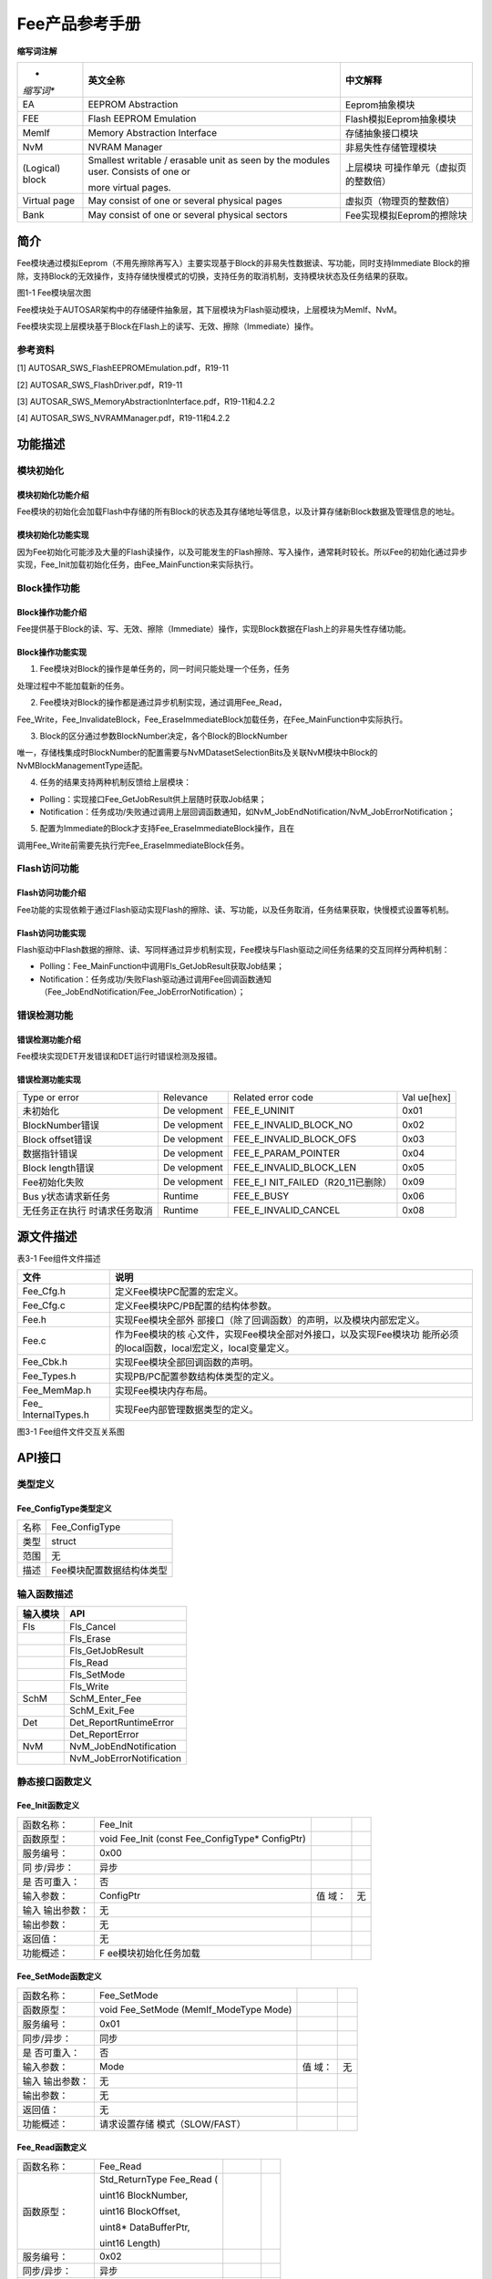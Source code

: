 ===================
Fee产品参考手册
===================





**缩写词注解**

+-----------+--------------------------+------------------------------+
| *         | **英文全称**             | **中文解释**                 |
| *缩写词** |                          |                              |
+-----------+--------------------------+------------------------------+
| EA        | EEPROM Abstraction       | Eeprom抽象模块               |
+-----------+--------------------------+------------------------------+
| FEE       | Flash EEPROM Emulation   | Flash模拟Eeprom抽象模块      |
+-----------+--------------------------+------------------------------+
| MemIf     | Memory Abstraction       | 存储抽象接口模块             |
|           | Interface                |                              |
+-----------+--------------------------+------------------------------+
| NvM       | NVRAM Manager            | 非易失性存储管理模块         |
+-----------+--------------------------+------------------------------+
| (Logical) | Smallest writable /      | 上层模块                     |
| block     | erasable unit as seen by | 可操作单元（虚拟页的整数倍） |
|           | the modules user.        |                              |
|           | Consists of one or       |                              |
|           |                          |                              |
|           | more virtual pages.      |                              |
+-----------+--------------------------+------------------------------+
| Virtual   | May consist of one or    | 虚拟页（物理页的整数倍）     |
| page      | several physical pages   |                              |
+-----------+--------------------------+------------------------------+
| Bank      | May consist of one or    | Fee实现模拟Eeprom的擦除块    |
|           | several physical sectors |                              |
+-----------+--------------------------+------------------------------+




简介
====

Fee模块通过模拟Eeprom（不用先擦除再写入）主要实现基于Block的非易失性数据读、写功能，同时支持Immediate
Block的擦除，支持Block的无效操作，支持存储快慢模式的切换，支持任务的取消机制，支持模块状态及任务结果的获取。

|image1|\ 图1-1 Fee模块层次图

Fee模块处于AUTOSAR架构中的存储硬件抽象层，其下层模块为Flash驱动模块，上层模块为MemIf、NvM。

Fee模块实现上层模块基于Block在Flash上的读写、无效、擦除（Immediate）操作。

参考资料
--------

[1] AUTOSAR_SWS_FlashEEPROMEmulation.pdf，R19-11

[2] AUTOSAR_SWS_FlashDriver.pdf，R19-11

[3] AUTOSAR_SWS_MemoryAbstractionInterface.pdf，R19-11和4.2.2

[4] AUTOSAR_SWS_NVRAMManager.pdf，R19-11和4.2.2

功能描述
========

模块初始化
----------

模块初始化功能介绍
~~~~~~~~~~~~~~~~~~

Fee模块的初始化会加载Flash中存储的所有Block的状态及其存储地址等信息，以及计算存储新Block数据及管理信息的地址。

模块初始化功能实现
~~~~~~~~~~~~~~~~~~

因为Fee初始化可能涉及大量的Flash读操作，以及可能发生的Flash擦除、写入操作，通常耗时较长。所以Fee的初始化通过异步实现，Fee_Init加载初始化任务，由Fee_MainFunction来实际执行。

Block操作功能
-------------

Block操作功能介绍
~~~~~~~~~~~~~~~~~

Fee提供基于Block的读、写、无效、擦除（Immediate）操作，实现Block数据在Flash上的非易失性存储功能。

Block操作功能实现
~~~~~~~~~~~~~~~~~

1. Fee模块对Block的操作是单任务的，同一时间只能处理一个任务，任务

处理过程中不能加载新的任务。

2. Fee模块对Block的操作都是通过异步机制实现，通过调用Fee_Read，

Fee_Write，Fee_InvalidateBlock，Fee_EraseImmediateBlock加载任务，在Fee_MainFunction中实际执行。

3. Block的区分通过参数BlockNumber决定，各个Block的BlockNumber

唯一，存储栈集成时BlockNumber的配置需要与NvMDatasetSelectionBits及关联NvM模块中Block的NvMBlockManagementType适配。

4. 任务的结果支持两种机制反馈给上层模块：

-  Polling：实现接口Fee_GetJobResult供上层随时获取Job结果；

-  Notification：任务成功/失败通过调用上层回调函数通知，如NvM_JobEndNotification/NvM_JobErrorNotification；

5. 配置为Immediate的Block才支持Fee_EraseImmediateBlock操作，且在

调用Fee_Write前需要先执行完Fee_EraseImmediateBlock任务。

Flash访问功能
-------------

Flash访问功能介绍
~~~~~~~~~~~~~~~~~

Fee功能的实现依赖于通过Flash驱动实现Flash的擦除、读、写功能，以及任务取消，任务结果获取，快慢模式设置等机制。

Flash访问功能实现
~~~~~~~~~~~~~~~~~

Flash驱动中Flash数据的擦除、读、写同样通过异步机制实现，Fee模块与Flash驱动之间任务结果的交互同样分两种机制：

-  Polling：Fee_MainFunction中调用Fls_GetJobResult获取Job结果；

-  Notification：任务成功/失败Flash驱动通过调用Fee回调函数通知（Fee_JobEndNotification/Fee_JobErrorNotification）；

错误检测功能
------------

错误检测功能介绍
~~~~~~~~~~~~~~~~

Fee模块实现DET开发错误和DET运行时错误检测及报错。

错误检测功能实现
~~~~~~~~~~~~~~~~

+-----------------+-----------+----------------------------+---------+
| Type or error   | Relevance | Related error code         | Val     |
|                 |           |                            | ue[hex] |
+-----------------+-----------+----------------------------+---------+
| 未初始化        | De        | FEE_E_UNINIT               | 0x01    |
|                 | velopment |                            |         |
+-----------------+-----------+----------------------------+---------+
| BlockNumber错误 | De        | FEE_E_INVALID_BLOCK_NO     | 0x02    |
|                 | velopment |                            |         |
+-----------------+-----------+----------------------------+---------+
| Block           | De        | FEE_E_INVALID_BLOCK_OFS    | 0x03    |
| offset错误      | velopment |                            |         |
+-----------------+-----------+----------------------------+---------+
| 数据指针错误    | De        | FEE_E_PARAM_POINTER        | 0x04    |
|                 | velopment |                            |         |
+-----------------+-----------+----------------------------+---------+
| Block           | De        | FEE_E_INVALID_BLOCK_LEN    | 0x05    |
| length错误      | velopment |                            |         |
+-----------------+-----------+----------------------------+---------+
| Fee初始化失败   | De        | FEE_E_I                    | 0x09    |
|                 | velopment | NIT_FAILED（R20_11已删除） |         |
+-----------------+-----------+----------------------------+---------+
| Bus             | Runtime   | FEE_E_BUSY                 | 0x06    |
| y状态请求新任务 |           |                            |         |
+-----------------+-----------+----------------------------+---------+
| 无任务正在执行  | Runtime   | FEE_E_INVALID_CANCEL       | 0x08    |
| 时请求任务取消  |           |                            |         |
+-----------------+-----------+----------------------------+---------+

源文件描述
==========

表3-1 Fee组件文件描述

+-----------------+----------------------------------------------------+
| **文件**        | **说明**                                           |
+-----------------+----------------------------------------------------+
| Fee_Cfg.h       | 定义Fee模块PC配置的宏定义。                        |
+-----------------+----------------------------------------------------+
| Fee_Cfg.c       | 定义Fee模块PC/PB配置的结构体参数。                 |
+-----------------+----------------------------------------------------+
| Fee.h           | 实现Fee模块全部外                                  |
|                 | 部接口（除了回调函数）的声明，以及模块内部宏定义。 |
+-----------------+----------------------------------------------------+
| Fee.c           | 作为Fee模块的核                                    |
|                 | 心文件，实现Fee模块全部对外接口，以及实现Fee模块功 |
|                 | 能所必须的local函数，local宏定义，local变量定义。  |
+-----------------+----------------------------------------------------+
| Fee_Cbk.h       | 实现Fee模块全部回调函数的声明。                    |
+-----------------+----------------------------------------------------+
| Fee_Types.h     | 实现PB/PC配置参数结构体类型的定义。                |
+-----------------+----------------------------------------------------+
| Fee_MemMap.h    | 实现Fee模块内存布局。                              |
+-----------------+----------------------------------------------------+
| Fee_            | 实现Fee内部管理数据类型的定义。                    |
| InternalTypes.h |                                                    |
+-----------------+----------------------------------------------------+

|image2|

图3-1 Fee组件文件交互关系图

API接口
=======

类型定义
--------

Fee_ConfigType类型定义
~~~~~~~~~~~~~~~~~~~~~~

+-----------+----------------------------------------------------------+
| 名称      | Fee_ConfigType                                           |
+-----------+----------------------------------------------------------+
| 类型      | struct                                                   |
+-----------+----------------------------------------------------------+
| 范围      | 无                                                       |
+-----------+----------------------------------------------------------+
| 描述      | Fee模块配置数据结构体类型                                |
+-----------+----------------------------------------------------------+

输入函数描述
------------

+----------------------------+-----------------------------------------+
| **输入模块**               | **API**                                 |
+----------------------------+-----------------------------------------+
| Fls                        | Fls_Cancel                              |
+----------------------------+-----------------------------------------+
|                            | Fls_Erase                               |
+----------------------------+-----------------------------------------+
|                            | Fls_GetJobResult                        |
+----------------------------+-----------------------------------------+
|                            | Fls_Read                                |
+----------------------------+-----------------------------------------+
|                            | Fls_SetMode                             |
+----------------------------+-----------------------------------------+
|                            | Fls_Write                               |
+----------------------------+-----------------------------------------+
| SchM                       | SchM_Enter_Fee                          |
+----------------------------+-----------------------------------------+
|                            | SchM_Exit_Fee                           |
+----------------------------+-----------------------------------------+
| Det                        | Det_ReportRuntimeError                  |
+----------------------------+-----------------------------------------+
|                            | Det_ReportError                         |
+----------------------------+-----------------------------------------+
| NvM                        | NvM_JobEndNotification                  |
+----------------------------+-----------------------------------------+
|                            | NvM_JobErrorNotification                |
+----------------------------+-----------------------------------------+

静态接口函数定义
----------------

Fee_Init函数定义
~~~~~~~~~~~~~~~~

+------------+----------------------+-------+-------------------------+
| 函数名称： | Fee_Init             |       |                         |
+------------+----------------------+-------+-------------------------+
| 函数原型： | void Fee_Init (const |       |                         |
|            | Fee_ConfigType\*     |       |                         |
|            | ConfigPtr)           |       |                         |
+------------+----------------------+-------+-------------------------+
| 服务编号： | 0x00                 |       |                         |
+------------+----------------------+-------+-------------------------+
| 同         | 异步                 |       |                         |
| 步/异步：  |                      |       |                         |
+------------+----------------------+-------+-------------------------+
| 是         | 否                   |       |                         |
| 否可重入： |                      |       |                         |
+------------+----------------------+-------+-------------------------+
| 输入参数： | ConfigPtr            | 值    | 无                      |
|            |                      | 域：  |                         |
+------------+----------------------+-------+-------------------------+
| 输入       | 无                   |       |                         |
| 输出参数： |                      |       |                         |
+------------+----------------------+-------+-------------------------+
| 输出参数： | 无                   |       |                         |
+------------+----------------------+-------+-------------------------+
| 返回值：   | 无                   |       |                         |
+------------+----------------------+-------+-------------------------+
| 功能概述： | F                    |       |                         |
|            | ee模块初始化任务加载 |       |                         |
+------------+----------------------+-------+-------------------------+

Fee_SetMode函数定义
~~~~~~~~~~~~~~~~~~~

+-------------+-------------------+------+----------------------------+
| 函数名称：  | Fee_SetMode       |      |                            |
+-------------+-------------------+------+----------------------------+
| 函数原型：  | void Fee_SetMode  |      |                            |
|             | (MemIf_ModeType   |      |                            |
|             | Mode)             |      |                            |
+-------------+-------------------+------+----------------------------+
| 服务编号：  | 0x01              |      |                            |
+-------------+-------------------+------+----------------------------+
| 同步/异步： | 同步              |      |                            |
+-------------+-------------------+------+----------------------------+
| 是          | 否                |      |                            |
| 否可重入：  |                   |      |                            |
+-------------+-------------------+------+----------------------------+
| 输入参数：  | Mode              | 值   | 无                         |
|             |                   | 域： |                            |
+-------------+-------------------+------+----------------------------+
| 输入        | 无                |      |                            |
| 输出参数：  |                   |      |                            |
+-------------+-------------------+------+----------------------------+
| 输出参数：  | 无                |      |                            |
+-------------+-------------------+------+----------------------------+
| 返回值：    | 无                |      |                            |
+-------------+-------------------+------+----------------------------+
| 功能概述：  | 请求设置存储      |      |                            |
|             | 模式（SLOW/FAST） |      |                            |
+-------------+-------------------+------+----------------------------+

Fee_Read函数定义
~~~~~~~~~~~~~~~~

+-------------+-------------------+---------+-------------------------+
| 函数名称：  | Fee_Read          |         |                         |
+-------------+-------------------+---------+-------------------------+
| 函数原型：  | Std_ReturnType    |         |                         |
|             | Fee_Read (        |         |                         |
|             |                   |         |                         |
|             | uint16            |         |                         |
|             | BlockNumber,      |         |                         |
|             |                   |         |                         |
|             | uint16            |         |                         |
|             | BlockOffset,      |         |                         |
|             |                   |         |                         |
|             | uint8\*           |         |                         |
|             | DataBufferPtr,    |         |                         |
|             |                   |         |                         |
|             | uint16 Length)    |         |                         |
+-------------+-------------------+---------+-------------------------+
| 服务编号：  | 0x02              |         |                         |
+-------------+-------------------+---------+-------------------------+
| 同步/异步： | 异步              |         |                         |
+-------------+-------------------+---------+-------------------------+
| 是          | 否                |         |                         |
| 否可重入：  |                   |         |                         |
+-------------+-------------------+---------+-------------------------+
| 输入参数：  | BlockNumber       | 值域：  | 无                      |
|             | BlockOffset       |         |                         |
|             |                   |         |                         |
|             | Length            |         |                         |
+-------------+-------------------+---------+-------------------------+
| 输入        | 无                |         |                         |
| 输出参数：  |                   |         |                         |
+-------------+-------------------+---------+-------------------------+
| 输出参数：  | DataBufferPtr     |         |                         |
+-------------+-------------------+---------+-------------------------+
| 返回值：    | Std_ReturnType    |         |                         |
+-------------+-------------------+---------+-------------------------+
| 功能概述：  | 请求Block的读任务 |         |                         |
+-------------+-------------------+---------+-------------------------+

Fee_Write函数定义
~~~~~~~~~~~~~~~~~

+-------------+-------------------+---------+-------------------------+
| 函数名称：  | Fee_Write         |         |                         |
+-------------+-------------------+---------+-------------------------+
| 函数原型：  | Std_ReturnType    |         |                         |
|             | Fee_Write (       |         |                         |
|             |                   |         |                         |
|             | uint16            |         |                         |
|             | BlockNumber,      |         |                         |
|             |                   |         |                         |
|             | const uint8\*     |         |                         |
|             | DataBufferPtr)    |         |                         |
+-------------+-------------------+---------+-------------------------+
| 服务编号：  | 0x03              |         |                         |
+-------------+-------------------+---------+-------------------------+
| 同步/异步： | 异步              |         |                         |
+-------------+-------------------+---------+-------------------------+
| 是          | 否                |         |                         |
| 否可重入：  |                   |         |                         |
+-------------+-------------------+---------+-------------------------+
| 输入参数：  | BlockNumber       | 值域：  | 无                      |
|             |                   |         |                         |
|             | DataBufferPtr     |         |                         |
+-------------+-------------------+---------+-------------------------+
| 输入        | 无                |         |                         |
| 输出参数：  |                   |         |                         |
+-------------+-------------------+---------+-------------------------+
| 输出参数：  | 无                |         |                         |
+-------------+-------------------+---------+-------------------------+
| 返回值：    | Std_ReturnType    |         |                         |
+-------------+-------------------+---------+-------------------------+
| 功能概述：  | 请求Block的写任务 |         |                         |
+-------------+-------------------+---------+-------------------------+

Fee_Cancel函数定义
~~~~~~~~~~~~~~~~~~

+-------------+-------------------+---------+-------------------------+
| 函数名称：  | Fee_Cancel        |         |                         |
+-------------+-------------------+---------+-------------------------+
| 函数原型：  | void Fee_Cancel   |         |                         |
|             | (void)            |         |                         |
+-------------+-------------------+---------+-------------------------+
| 服务编号：  | 0x04              |         |                         |
+-------------+-------------------+---------+-------------------------+
| 同步/异步： | 同步              |         |                         |
+-------------+-------------------+---------+-------------------------+
| 是          | 否                |         |                         |
| 否可重入：  |                   |         |                         |
+-------------+-------------------+---------+-------------------------+
| 输入参数：  | 无                | 值域：  | 无                      |
+-------------+-------------------+---------+-------------------------+
| 输入        | 无                |         |                         |
| 输出参数：  |                   |         |                         |
+-------------+-------------------+---------+-------------------------+
| 输出参数：  | 无                |         |                         |
+-------------+-------------------+---------+-------------------------+
| 返回值：    | 无                |         |                         |
+-------------+-------------------+---------+-------------------------+
| 功能概述：  | 请求正            |         |                         |
|             | 在执行的任务取消  |         |                         |
+-------------+-------------------+---------+-------------------------+

Fee_GetStatus函数定义
~~~~~~~~~~~~~~~~~~~~~

+-------------+-------------------+---------+-------------------------+
| 函数名称：  | Fee_GetStatus     |         |                         |
+-------------+-------------------+---------+-------------------------+
| 函数原型：  | MemIf_StatusType  |         |                         |
|             | Fee_GetStatus     |         |                         |
|             | (void)            |         |                         |
+-------------+-------------------+---------+-------------------------+
| 服务编号：  | 0x05              |         |                         |
+-------------+-------------------+---------+-------------------------+
| 同步/异步： | 同步              |         |                         |
+-------------+-------------------+---------+-------------------------+
| 是          | 否                |         |                         |
| 否可重入：  |                   |         |                         |
+-------------+-------------------+---------+-------------------------+
| 输入参数：  | 无                | 值域：  | 无                      |
+-------------+-------------------+---------+-------------------------+
| 输入        | 无                |         |                         |
| 输出参数：  |                   |         |                         |
+-------------+-------------------+---------+-------------------------+
| 输出参数：  | 无                |         |                         |
+-------------+-------------------+---------+-------------------------+
| 返回值：    | MemIf_StatusType  |         |                         |
+-------------+-------------------+---------+-------------------------+
| 功能概述：  | 获                |         |                         |
|             | 取Fee模块当前状态 |         |                         |
+-------------+-------------------+---------+-------------------------+

Fee_GetJobResult函数定义
~~~~~~~~~~~~~~~~~~~~~~~~

+-------------+-------------------+---------+-------------------------+
| 函数名称：  | Fee_GetJobResult  |         |                         |
+-------------+-------------------+---------+-------------------------+
| 函数原型：  | Me                |         |                         |
|             | mIf_JobResultType |         |                         |
|             | Fee_GetJobResult  |         |                         |
|             | (void)            |         |                         |
+-------------+-------------------+---------+-------------------------+
| 服务编号：  | 0x06              |         |                         |
+-------------+-------------------+---------+-------------------------+
| 同步/异步： | 同步              |         |                         |
+-------------+-------------------+---------+-------------------------+
| 是          | 否                |         |                         |
| 否可重入：  |                   |         |                         |
+-------------+-------------------+---------+-------------------------+
| 输入参数：  | 无                | 值域：  | 无                      |
+-------------+-------------------+---------+-------------------------+
| 输入        | 无                |         |                         |
| 输出参数：  |                   |         |                         |
+-------------+-------------------+---------+-------------------------+
| 输出参数：  | 无                |         |                         |
+-------------+-------------------+---------+-------------------------+
| 返回值：    | Me                |         |                         |
|             | mIf_JobResultType |         |                         |
+-------------+-------------------+---------+-------------------------+
| 功能概述：  | 获取当前任务结果  |         |                         |
+-------------+-------------------+---------+-------------------------+

Fee_InvalidateBlock函数定义
~~~~~~~~~~~~~~~~~~~~~~~~~~~

+-------------+-------------------+---------+-------------------------+
| 函数名称：  | Fe                |         |                         |
|             | e_InvalidateBlock |         |                         |
+-------------+-------------------+---------+-------------------------+
| 函数原型：  | Std_ReturnType    |         |                         |
|             | Fe                |         |                         |
|             | e_InvalidateBlock |         |                         |
|             | (uint16           |         |                         |
|             | BlockNumber)      |         |                         |
+-------------+-------------------+---------+-------------------------+
| 服务编号：  | 0x07              |         |                         |
+-------------+-------------------+---------+-------------------------+
| 同步/异步： | 异步              |         |                         |
+-------------+-------------------+---------+-------------------------+
| 是          | 否                |         |                         |
| 否可重入：  |                   |         |                         |
+-------------+-------------------+---------+-------------------------+
| 输入参数：  | BlockNumber       | 值域：  | 无                      |
+-------------+-------------------+---------+-------------------------+
| 输入        | 无                |         |                         |
| 输出参数：  |                   |         |                         |
+-------------+-------------------+---------+-------------------------+
| 输出参数：  | 无                |         |                         |
+-------------+-------------------+---------+-------------------------+
| 返回值：    | Std_ReturnType    |         |                         |
+-------------+-------------------+---------+-------------------------+
| 功能概述：  | 请求Block无效任务 |         |                         |
+-------------+-------------------+---------+-------------------------+

Fee_GetVersionInfo函数定义
~~~~~~~~~~~~~~~~~~~~~~~~~~

+-------------+-------------------+---------+-------------------------+
| 函数名称：  | F                 |         |                         |
|             | ee_GetVersionInfo |         |                         |
+-------------+-------------------+---------+-------------------------+
| 函数原型：  | void              |         |                         |
|             | F                 |         |                         |
|             | ee_GetVersionInfo |         |                         |
|             | (Std_             |         |                         |
|             | VersionInfoType\* |         |                         |
|             | VersionInfoPtr)   |         |                         |
+-------------+-------------------+---------+-------------------------+
| 服务编号：  | 0x08              |         |                         |
+-------------+-------------------+---------+-------------------------+
| 同步/异步： | 同步              |         |                         |
+-------------+-------------------+---------+-------------------------+
| 是          | 是                |         |                         |
| 否可重入：  |                   |         |                         |
+-------------+-------------------+---------+-------------------------+
| 输入参数：  | 无                | 值域：  | 无                      |
+-------------+-------------------+---------+-------------------------+
| 输入        | 无                |         |                         |
| 输出参数：  |                   |         |                         |
+-------------+-------------------+---------+-------------------------+
| 输出参数：  | VersionInfoPtr    |         |                         |
+-------------+-------------------+---------+-------------------------+
| 返回值：    | 无                |         |                         |
+-------------+-------------------+---------+-------------------------+
| 功能概述：  | 获取Fe            |         |                         |
|             | e模块软件版本信息 |         |                         |
+-------------+-------------------+---------+-------------------------+

Fee_EraseImmediateBlock函数定义
~~~~~~~~~~~~~~~~~~~~~~~~~~~~~~~

+-------------+-------------------+---------+-------------------------+
| 函数名称：  | Fee_Er            |         |                         |
|             | aseImmediateBlock |         |                         |
+-------------+-------------------+---------+-------------------------+
| 函数原型：  | Std_ReturnType    |         |                         |
|             | Fee_Er            |         |                         |
|             | aseImmediateBlock |         |                         |
|             | (uint16           |         |                         |
|             | BlockNumber)      |         |                         |
+-------------+-------------------+---------+-------------------------+
| 服务编号：  | 0x09              |         |                         |
+-------------+-------------------+---------+-------------------------+
| 同步/异步： | 异步              |         |                         |
+-------------+-------------------+---------+-------------------------+
| 是          | 否                |         |                         |
| 否可重入：  |                   |         |                         |
+-------------+-------------------+---------+-------------------------+
| 输入参数：  | BlockNumber       | 值域：  | 无                      |
+-------------+-------------------+---------+-------------------------+
| 输入        | 无                |         |                         |
| 输出参数：  |                   |         |                         |
+-------------+-------------------+---------+-------------------------+
| 输出参数：  | 无                |         |                         |
+-------------+-------------------+---------+-------------------------+
| 返回值：    | Std_ReturnType    |         |                         |
+-------------+-------------------+---------+-------------------------+
| 功能概述：  | 请求立            |         |                         |
|             | 即Block的擦除任务 |         |                         |
+-------------+-------------------+---------+-------------------------+

Fee_JobEndNotification函数定义
~~~~~~~~~~~~~~~~~~~~~~~~~~~~~~

+-------------+-------------------+---------+-------------------------+
| 函数名称：  | Fee_J             |         |                         |
|             | obEndNotification |         |                         |
+-------------+-------------------+---------+-------------------------+
| 函数原型：  | void              |         |                         |
|             | Fee_J             |         |                         |
|             | obEndNotification |         |                         |
|             | (void)            |         |                         |
+-------------+-------------------+---------+-------------------------+
| 服务编号：  | 0x10              |         |                         |
+-------------+-------------------+---------+-------------------------+
| 同步/异步： | 同步              |         |                         |
+-------------+-------------------+---------+-------------------------+
| 是          | 否                |         |                         |
| 否可重入：  |                   |         |                         |
+-------------+-------------------+---------+-------------------------+
| 输入参数：  | 无                | 值域：  | 无                      |
+-------------+-------------------+---------+-------------------------+
| 输入        | 无                |         |                         |
| 输出参数：  |                   |         |                         |
+-------------+-------------------+---------+-------------------------+
| 输出参数：  | 无                |         |                         |
+-------------+-------------------+---------+-------------------------+
| 返回值：    | 无                |         |                         |
+-------------+-------------------+---------+-------------------------+
| 功能概述：  | Flash访问（异     |         |                         |
|             | 步操作）成功通知  |         |                         |
+-------------+-------------------+---------+-------------------------+

Fee_JobErrorNotification函数定义
~~~~~~~~~~~~~~~~~~~~~~~~~~~~~~~~

+-------------+-------------------+---------+-------------------------+
| 函数名称：  | Fee_Job           |         |                         |
|             | ErrorNotification |         |                         |
+-------------+-------------------+---------+-------------------------+
| 函数原型：  | void              |         |                         |
|             | Fee_Job           |         |                         |
|             | ErrorNotification |         |                         |
|             | (void)            |         |                         |
+-------------+-------------------+---------+-------------------------+
| 服务编号：  | 0x11              |         |                         |
+-------------+-------------------+---------+-------------------------+
| 同步/异步： | 同步              |         |                         |
+-------------+-------------------+---------+-------------------------+
| 是          | 否                |         |                         |
| 否可重入：  |                   |         |                         |
+-------------+-------------------+---------+-------------------------+
| 输入参数：  | 无                | 值域：  | 无                      |
+-------------+-------------------+---------+-------------------------+
| 输入        | 无                |         |                         |
| 输出参数：  |                   |         |                         |
+-------------+-------------------+---------+-------------------------+
| 输出参数：  | 无                |         |                         |
+-------------+-------------------+---------+-------------------------+
| 返回值：    | 无                |         |                         |
+-------------+-------------------+---------+-------------------------+
| 功能概述：  | Flash访问（异     |         |                         |
|             | 步操作）失败通知  |         |                         |
+-------------+-------------------+---------+-------------------------+

Fee_MainFunction函数定义
~~~~~~~~~~~~~~~~~~~~~~~~

+-------------+-------------------+---------+-------------------------+
| 函数名称：  | Fee_MainFunction  |         |                         |
+-------------+-------------------+---------+-------------------------+
| 函数原型：  | void              |         |                         |
|             | Fee_MainFunction  |         |                         |
|             | (void)            |         |                         |
+-------------+-------------------+---------+-------------------------+
| 服务编号：  | 0x12              |         |                         |
+-------------+-------------------+---------+-------------------------+
| 同步/异步： | 同步              |         |                         |
+-------------+-------------------+---------+-------------------------+
| 是          | 否                |         |                         |
| 否可重入：  |                   |         |                         |
+-------------+-------------------+---------+-------------------------+
| 输入参数：  | 无                | 值域：  | 无                      |
+-------------+-------------------+---------+-------------------------+
| 输入        | 无                |         |                         |
| 输出参数：  |                   |         |                         |
+-------------+-------------------+---------+-------------------------+
| 输出参数：  | 无                |         |                         |
+-------------+-------------------+---------+-------------------------+
| 返回值：    | 无                |         |                         |
+-------------+-------------------+---------+-------------------------+
| 功能概述：  | Fee模块           |         |                         |
|             | 的周期调度主函数  |         |                         |
+-------------+-------------------+---------+-------------------------+

可配置函数定义
--------------

无。

配置
====

FeeGeneral
----------

|image3|

图5-1 FeeGeneral

表5-1 FeeGeneral

+----------------+----------+----------------------+--------+---------+
| **UI名称**     | **描述** |                      |        |         |
+----------------+----------+----------------------+--------+---------+
| Fee            | 取值范围 | true/false           | 默     | false   |
| DevErrorDetect |          |                      | 认取值 |         |
+----------------+----------+----------------------+--------+---------+
|                | 参数描述 | 是否使能             |        |         |
|                |          | DET开发错误检测机制  |        |         |
+----------------+----------+----------------------+--------+---------+
|                | 依赖关系 | 依赖于Det模块开      |        |         |
|                |          | 发错误报错接口的支持 |        |         |
+----------------+----------+----------------------+--------+---------+
| FeeMain        | 取值范围 | 0 .. INF             | 默     | 0.01    |
| FunctionPeriod |          |                      | 认取值 |         |
+----------------+----------+----------------------+--------+---------+
|                | 参数描述 | Fee_Ma               |        |         |
|                |          | inFunction的调度周期 |        |         |
+----------------+----------+----------------------+--------+---------+
|                | 依赖关系 | 无                   |        |         |
+----------------+----------+----------------------+--------+---------+
| FeeNvmJobE     | 取值范围 | 配置项0-1            | 默     | 无      |
| ndNotification |          | 属性，配置类型string | 认取值 |         |
+----------------+----------+----------------------+--------+---------+
|                | 参数描述 | 任务执行成功通知     |        |         |
+----------------+----------+----------------------+--------+---------+
|                | 依赖关系 | 依赖于上             |        |         |
|                |          | 层模块相应回调函数名 |        |         |
+----------------+----------+----------------------+--------+---------+
| FeeNvmJobErr   | 取值范围 | 配置项0-1            | 默     | 无      |
| orNotification |          | 属性，配置类型string | 认取值 |         |
+----------------+----------+----------------------+--------+---------+
|                | 参数描述 | 任务执行失败通知     |        |         |
+----------------+----------+----------------------+--------+---------+
|                | 依赖关系 | 依赖于上             |        |         |
|                |          | 层模块相应回调函数名 |        |         |
+----------------+----------+----------------------+--------+---------+
| FeePollingMode | 取值范围 | true/false           | 默     | false   |
|                |          |                      | 认取值 |         |
+----------------+----------+----------------------+--------+---------+
|                | 参数描述 | Fla                  |        |         |
|                |          | sh访问是否使能轮询模 |        |         |
|                |          | 式，反之则为通知模式 |        |         |
+----------------+----------+----------------------+--------+---------+
|                | 依赖关系 | 通知模式需要F        |        |         |
|                |          | lash驱动相应功能支持 |        |         |
+----------------+----------+----------------------+--------+---------+
| FeeSe          | 取值范围 | true/false           | 默     | false   |
| tModeSupported |          |                      | 认取值 |         |
+----------------+----------+----------------------+--------+---------+
|                | 参数描述 | 是否使能Fee_SetMode  |        |         |
+----------------+----------+----------------------+--------+---------+
|                | 依赖关系 | 依赖于Fla            |        |         |
|                |          | sh驱动相应功能的使能 |        |         |
+----------------+----------+----------------------+--------+---------+
| Fee            | 取值范围 | true/false           | 默     | false   |
| VersionInfoApi |          |                      | 认取值 |         |
+----------------+----------+----------------------+--------+---------+
|                | 参数描述 | 是否支               |        |         |
|                |          | 持Fee_GetVersionInfo |        |         |
+----------------+----------+----------------------+--------+---------+
|                | 依赖关系 | 无                   |        |         |
+----------------+----------+----------------------+--------+---------+
| FeeV           | 取值范围 | 0 .. 65535           | 默     | 8       |
| irtualPageSize |          |                      | 认取值 |         |
+----------------+----------+----------------------+--------+---------+
|                | 参数描述 | 虚拟页大小           |        |         |
+----------------+----------+----------------------+--------+---------+
|                | 依赖关系 | 关联Flash            |        |         |
|                |          | 驱动的物理页的整数倍 |        |         |
+----------------+----------+----------------------+--------+---------+
| FeeUse         | 取值范围 | 配置属性             | 默     | 无      |
| rCbkHeaderFile |          | 0-N，配置类型string  | 认取值 |         |
+----------------+----------+----------------------+--------+---------+
|                | 参数描述 | Fee调用上层模块      |        |         |
|                |          | 回调函数声明的头文件 |        |         |
+----------------+----------+----------------------+--------+---------+
|                | 依赖关系 | 回                   |        |         |
|                |          | 调函数声明的头文件名 |        |         |
+----------------+----------+----------------------+--------+---------+
| FeeCancelApi   | 取值范围 | true/false           | 默     | false   |
|                |          |                      | 认取值 |         |
+----------------+----------+----------------------+--------+---------+
|                | 参数描述 | 是否使能Fee_Cancel   |        |         |
+----------------+----------+----------------------+--------+---------+
|                | 依赖关系 | 依赖于Fla            |        |         |
|                |          | sh驱动相应功能的使能 |        |         |
+----------------+----------+----------------------+--------+---------+
| FeeInitErr     | 取值范围 | 配置项0-1            | 默     | 无      |
| orNotification |          | 属性，配置类型string | 认取值 |         |
+----------------+----------+----------------------+--------+---------+
|                | 参数描述 | Fee初始化失败通知    |        |         |
+----------------+----------+----------------------+--------+---------+
|                | 依赖关系 | 依赖于上             |        |         |
|                |          | 层模块相应回调函数名 |        |         |
+----------------+----------+----------------------+--------+---------+
| FeePageDire    | 取值范围 | true/false           | 默     | false   |
| ctWriteSupport |          |                      | 认取值 |         |
+----------------+----------+----------------------+--------+---------+
|                | 参数描述 | 是否使               |        |         |
|                |          | 能Flash数据多次写入  |        |         |
|                |          | （未擦除），以节约B  |        |         |
|                |          | lock管理数据占用资源 |        |         |
+----------------+----------+----------------------+--------+---------+
|                | 依赖关系 | 依赖于FeeVir         |        |         |
|                |          | tualPageSize的大小以 |        |         |
|                |          | 及Flash硬件特性支持  |        |         |
+----------------+----------+----------------------+--------+---------+

FeeBank
-------

|image4|

图5-2 FeeBank

表5-2 FeeBank

+-----------------+----------+-------------------+----------+---------+
| **UI名称**      | **描述** |                   |          |         |
+-----------------+----------+-------------------+----------+---------+
| FeeBankIndex    | 取值范围 | 0..N              | 默认取值 | 无      |
+-----------------+----------+-------------------+----------+---------+
|                 | 参数描述 | Fee Bank的Index   |          |         |
+-----------------+----------+-------------------+----------+---------+
|                 | 依赖关系 | 从                |          |         |
|                 |          | 0开始工具自动排序 |          |         |
+-----------------+----------+-------------------+----------+---------+
| FeeB            | 取值范围 | 0..N              | 默认取值 | 无      |
| ankStartaddress |          |                   |          |         |
+-----------------+----------+-------------------+----------+---------+
|                 | 参数描述 | Bank的起始地址    |          |         |
+-----------------+----------+-------------------+----------+---------+
|                 | 依赖关系 | 当FeeBankRef配置  |          |         |
|                 |          | 时，工具从Flash驱 |          |         |
|                 |          | 动自动获取填充（  |          |         |
|                 |          | 不能手动配置）；  |          |         |
|                 |          |                   |          |         |
|                 |          | 当FeeBa           |          |         |
|                 |          | nkRef未配置时，需 |          |         |
|                 |          | 手动配置（手动配  |          |         |
|                 |          | 置时由配置人员来  |          |         |
|                 |          | 保证配置正确性）  |          |         |
+-----------------+----------+-------------------+----------+---------+
| FeeBankSize     | 取值范围 | 0..N              | 默认取值 | 无      |
+-----------------+----------+-------------------+----------+---------+
|                 | 参数描述 | Bank的大小        |          |         |
+-----------------+----------+-------------------+----------+---------+
|                 | 依赖关系 | 当FeeBankRef配置  |          |         |
|                 |          | 时，工具从Flash驱 |          |         |
|                 |          | 动自动获取填充（  |          |         |
|                 |          | 不能手动配置）；  |          |         |
|                 |          |                   |          |         |
|                 |          | 当FeeBa           |          |         |
|                 |          | nkRef未配置时，需 |          |         |
|                 |          | 手动配置（手动配  |          |         |
|                 |          | 置时由配置人员来  |          |         |
|                 |          | 保证配置正确性）  |          |         |
+-----------------+----------+-------------------+----------+---------+
| FeeBankRef      | 取值范围 | 配置              | 默认取值 | 无      |
|                 |          | 属性0-1，关联配置 |          |         |
+-----------------+----------+-------------------+----------+---------+
|                 | 参数描述 | 关                |          |         |
|                 |          | 联Flash驱动Secto  |          |         |
|                 |          | rList中某一Sector |          |         |
+-----------------+----------+-------------------+----------+---------+
|                 | 依赖关系 | 依赖于Flas        |          |         |
|                 |          | h驱动的Sector配置 |          |         |
+-----------------+----------+-------------------+----------+---------+

FeeBlockConfiguration
---------------------

|image5|

图5-3 FeeBlockConfiguration

表5-3 FeeBlockConfiguration

+------------------+----------+-----------+----------+----------------+
| **UI名称**       | **描述** |           |          |                |
+------------------+----------+-----------+----------+----------------+
| FeeBlockNumber   | 取值范围 | 0..N      | 默认取值 | 0x0            |
+------------------+----------+-----------+----------+----------------+
|                  | 参数描述 | Bl        |          |                |
|                  |          | ock的Bloc |          |                |
|                  |          | kNumber号 |          |                |
+------------------+----------+-----------+----------+----------------+
|                  | 依赖关系 | 各        |          |                |
|                  |          | 个Block的 |          |                |
|                  |          | BlockNum  |          |                |
|                  |          | ber号唯一 |          |                |
+------------------+----------+-----------+----------+----------------+
| FeeBlockSize     | 取值范围 | 1..N      | 默认取值 | 无             |
+------------------+----------+-----------+----------+----------------+
|                  | 参数描述 | Bl        |          |                |
|                  |          | ock的大小 |          |                |
+------------------+----------+-----------+----------+----------------+
|                  | 依赖关系 | Block的   |          |                |
|                  |          | 大小需为  |          |                |
|                  |          | FeeVirtu  |          |                |
|                  |          | alPageSiz |          |                |
|                  |          | e的整数倍 |          |                |
+------------------+----------+-----------+----------+----------------+
| FeeImmediateData | 取值范围 | t         | 默认取值 | false          |
|                  |          | rue/false |          |                |
+------------------+----------+-----------+----------+----------------+
|                  | 参数描述 | 表示该Bl  |          |                |
|                  |          | ock是否为 |          |                |
|                  |          | 立即Block |          |                |
+------------------+----------+-----------+----------+----------------+
|                  | 依赖关系 | 无        |          |                |
+------------------+----------+-----------+----------+----------------+

FeePublishedInformation
-----------------------

|image6|

图5-4 FeePublishedInformation

表5-4 FeePublishedInformation

+------------------+----------+---------------------+--------+--------+
| **UI名称**       | **描述** |                     |        |        |
+------------------+----------+---------------------+--------+--------+
| FeeBlockOverhead | 取值范围 | 0..N                | 默     | 无     |
|                  |          |                     | 认取值 |        |
+------------------+----------+---------------------+--------+--------+
|                  | 参数描述 | 每个Block的管       |        |        |
|                  |          | 理数据长度（byte）  |        |        |
+------------------+----------+---------------------+--------+--------+
|                  | 依赖关系 | 工具自动计算生成（F |        |        |
|                  |          | eeVirtualPageSize和 |        |        |
|                  |          |                     |        |        |
|                  |          | FeePageD            |        |        |
|                  |          | irectWriteSupport） |        |        |
+------------------+----------+---------------------+--------+--------+
| FeeBankOverhead  | 取值范围 | 0..N                | 默     | 无     |
|                  |          |                     | 认取值 |        |
+------------------+----------+---------------------+--------+--------+
|                  | 参数描述 | 每个Bank的管        |        |        |
|                  |          | 理数据长度（byte）  |        |        |
+------------------+----------+---------------------+--------+--------+
|                  | 依赖关系 | 工具自动计算生成（F |        |        |
|                  |          | eeVirtualPageSize和 |        |        |
|                  |          |                     |        |        |
|                  |          | FeePageD            |        |        |
|                  |          | irectWriteSupport） |        |        |
+------------------+----------+---------------------+--------+--------+

附录：
======

集成注意事项：

在Fee模块使用过程中，需要使用到下层Fls驱动模块，需要包含第三方驱动程序，会涉及到文件名和类型名字不匹配的问题，所以在Fee模块中，始终会包含头文件#include
"Fls.h"。

所以在集成时，需要新建一个Fls.h文件，并在这个文件中做底层驱动的适配，如下图所示：

|image7|

.. |image1| image:: ../../_static/参考手册/Fee/image1.png
   :width: 5.76736in
   :height: 3.00764in
.. |image2| image:: ../../_static/参考手册/Fee/image2.png
   :width: 5.76736in
   :height: 6.74722in
.. |image3| image:: ../../_static/参考手册/Fee/image3.png
   :width: 5.76736in
   :height: 3.17361in
.. |image4| image:: ../../_static/参考手册/Fee/image4.png
   :width: 5.76736in
   :height: 1.40625in
.. |image5| image:: ../../_static/参考手册/Fee/image5.png
   :width: 5.76736in
   :height: 1.58472in
.. |image6| image:: ../../_static/参考手册/Fee/image6.png
   :width: 5.3767in
   :height: 1.59067in
.. |image7| image:: ../../_static/参考手册/Fee/image7.png
   :width: 5.76736in
   :height: 4.02292in
